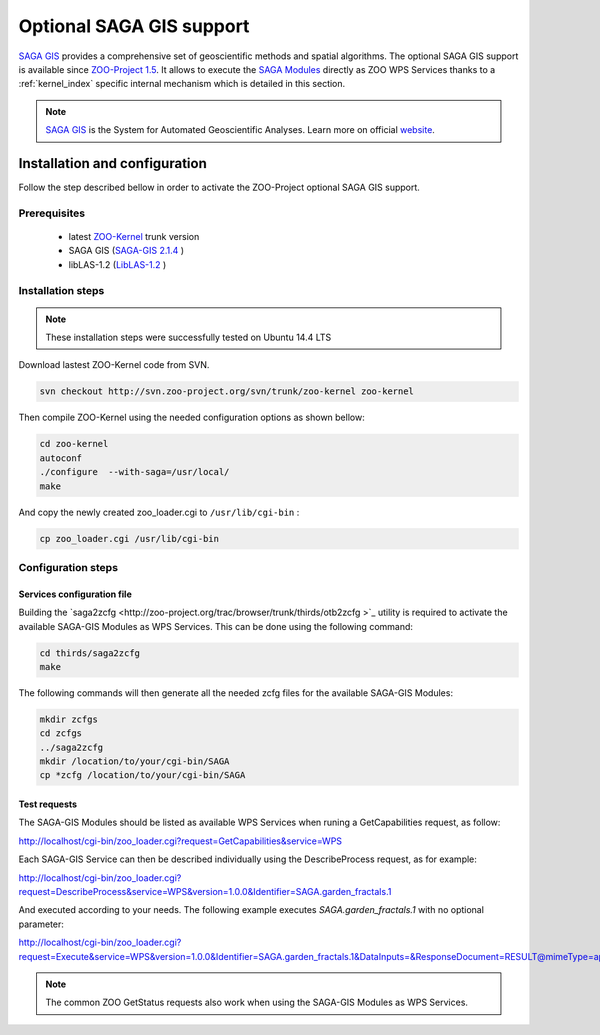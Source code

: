 .. _kernel-sagagis:
    
Optional SAGA GIS support
======================

`SAGA GIS <http://orfeo-toolbox.org/otb/>`_ provides a comprehensive set of geoscientific methods and spatial algorithms. The optional SAGA GIS support is available since `ZOO-Project 1.5 <http://zoo-project.org>`__. It allows to execute the `SAGA Modules <http://www.saga-gis.org/saga_module_doc/2.1.4/index.html>`_ directly as ZOO WPS Services thanks to a :ref:`kernel_index` specific internal mechanism which is detailed in this section.

.. note:: 

   |saga| `SAGA GIS <https://www.orfeo-toolbox.org>`__ is the System for Automated Geoscientific Analyses. Learn more on official `website <http://www.saga-gis.org/en/index.html>`__.
 

.. |saga| image:: ../_static/sagagis.png
       :height: 100px
       :width: 100px
       :scale: 45%
       :alt: SAGA GIS logo


Installation and configuration
------------------------------

Follow the step described bellow in order to activate the ZOO-Project optional SAGA GIS support.

Prerequisites
.....................

   * latest `ZOO-Kernel <http://zoo-project.org/trac/browser/trunk/zoo-project/zoo-kernel>`_ trunk version
   * SAGA GIS (`SAGA-GIS 2.1.4  <http://saga-gis.org>`_ )
   * libLAS-1.2 (`LibLAS-1.2  <https://github.com/libLAS/libLAS-1.2>`_ )

Installation steps
...........................

.. Note:: These installation steps were successfully tested on Ubuntu 14.4 LTS 

Download lastest ZOO-Kernel code from SVN.

.. code-block:: guess

    svn checkout http://svn.zoo-project.org/svn/trunk/zoo-kernel zoo-kernel

Then compile ZOO-Kernel using the needed configuration options as shown bellow:

.. code-block:: guess

     cd zoo-kernel
     autoconf
     ./configure  --with-saga=/usr/local/
     make

And copy the newly created zoo_loader.cgi to ``/usr/lib/cgi-bin`` :

.. code-block:: guess

     cp zoo_loader.cgi /usr/lib/cgi-bin

Configuration steps
...............................

Services configuration file
****************************

Building the `saga2zcfg
<http://zoo-project.org/trac/browser/trunk/thirds/otb2zcfg >`_ utility is required to activate the available SAGA-GIS Modules as WPS Services. This can be done using the following command:

.. code-block:: guess

    cd thirds/saga2zcfg
    make

The following commands will then generate all the needed zcfg files for the available SAGA-GIS Modules:

.. code-block:: guess
		
    mkdir zcfgs
    cd zcfgs
    ../saga2zcfg
    mkdir /location/to/your/cgi-bin/SAGA
    cp *zcfg /location/to/your/cgi-bin/SAGA


Test requests
*****************

The SAGA-GIS Modules should be listed as available WPS Services when
runing a GetCapabilities request, as follow:

http://localhost/cgi-bin/zoo_loader.cgi?request=GetCapabilities&service=WPS

Each SAGA-GIS Service can then be described individually using the DescribeProcess request, as for example:

http://localhost/cgi-bin/zoo_loader.cgi?request=DescribeProcess&service=WPS&version=1.0.0&Identifier=SAGA.garden_fractals.1

And executed according to your needs. The following example executes *SAGA.garden_fractals.1* with no optional parameter:

http://localhost/cgi-bin/zoo_loader.cgi?request=Execute&service=WPS&version=1.0.0&Identifier=SAGA.garden_fractals.1&DataInputs=&ResponseDocument=RESULT@mimeType=application/json@asReference=true

.. note::
   
  The common ZOO GetStatus requests also work when using the SAGA-GIS Modules as WPS Services.




